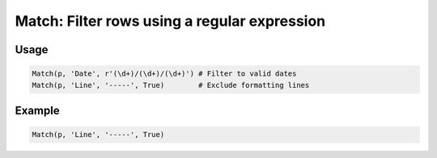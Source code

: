 Match: Filter rows using a regular expression
=============================================

.. py:currentmodule:: textform

.. py:class:: Match(source, input, pattern[, invert=False])

    The ``Match`` transform filters rows based on a regular expression.
    ``Match`` is a subclass of :py:class:`Select`.

    .. py:attribute:: source
        :type: Transform

        The input pipeline.

    .. py:attribute:: input
        :type: str

        The name of the column to apply the *pattern* to.

    .. py:attribute:: pattern
        :type: str

        A regular expression to match against the *input*.

    .. py:attribute:: invert
        :type: Boolean

        Negative matching is difficult to specify with regular expressions,
        so this lets the caller reject rows that match a pattern.


Usage
^^^^^

.. code-block:: python

   Match(p, 'Date', r'(\d+)/(\d+)/(\d+)') # Filter to valid dates
   Match(p, 'Line', '-----', True)        # Exclude formatting lines

Example
^^^^^^^

.. csv-table::
   :file: match_in_example.csv
   :header-rows: 1
   :quote: "
   :align: left

.. code-block:: python

   Match(p, 'Line', '-----', True)

.. csv-table::
   :file: match_example.csv
   :header-rows: 1
   :align: left

